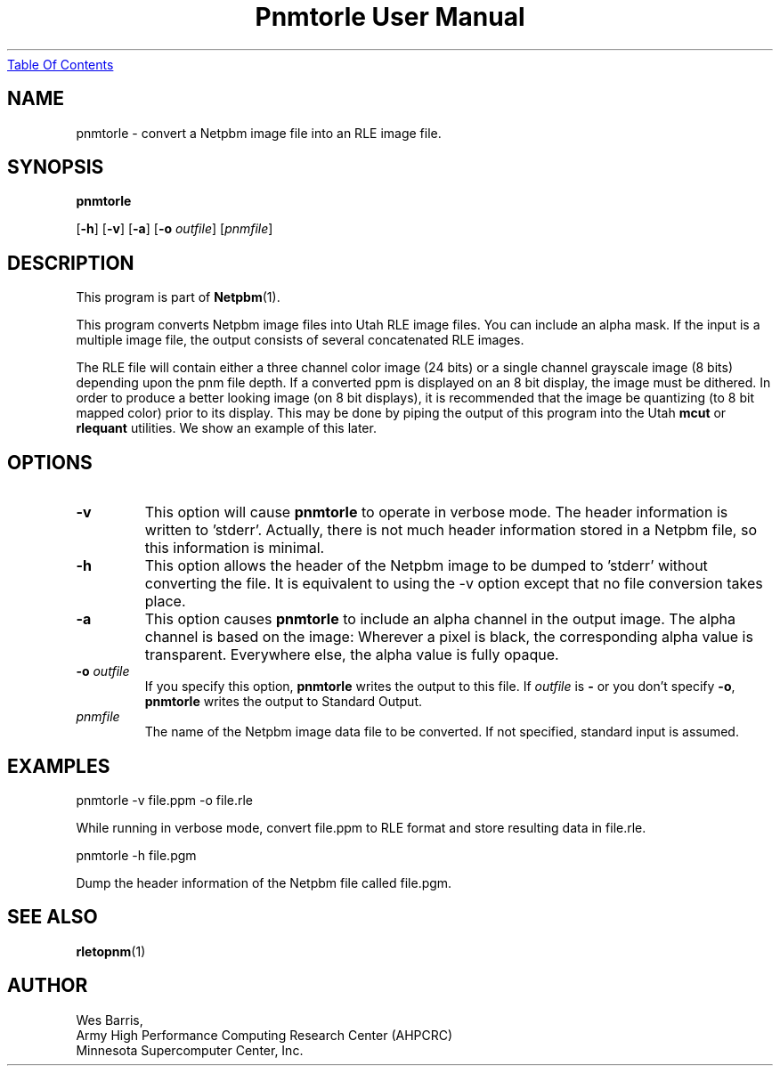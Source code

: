 ." This man page was generated by the Netpbm tool 'makeman' from HTML source.
." Do not hand-hack it!  If you have bug fixes or improvements, please find
." the corresponding HTML page on the Netpbm website, generate a patch
." against that, and send it to the Netpbm maintainer.
.TH "Pnmtorle User Manual" 0 "March 31, 1994" "netpbm documentation"
.UR pnmtorle.html#index
Table Of Contents
.UE
\&

.UN lbAB
.SH NAME

pnmtorle - convert a Netpbm image file into an RLE image file.
.UN lbAC
.SH SYNOPSIS

\fBpnmtorle\fP

[\fB-h\fP]
[\fB-v\fP]
[\fB-a\fP]
[\fB-o\fP \fIoutfile\fP]
[\fIpnmfile\fP]

.UN lbAD
.SH DESCRIPTION
.PP
This program is part of
.BR Netpbm (1).
.PP
This program converts Netpbm image files into Utah RLE image files.
You can include an alpha mask.  If the input is a multiple image file,
the output consists of several concatenated RLE images.
.PP
The RLE file will contain either a three channel color image (24
bits) or a single channel grayscale image (8 bits) depending upon the
pnm file depth.  If a converted ppm is displayed on an 8 bit display,
the image must be dithered.  In order to produce a better looking
image (on 8 bit displays), it is recommended that the image be
quantizing (to 8 bit mapped color) prior to its display.  This may be
done by piping the output of this program into the Utah \fBmcut\fP or
\fBrlequant\fP utilities.  We show an example of this later.

.UN lbAE
.SH OPTIONS


.TP
\fB-v\fP
This option will cause \fBpnmtorle\fP to operate in verbose mode.  The header
information is written to 'stderr'.  Actually, there is not much header
information stored in a Netpbm file, so this information is minimal.
.TP
\fB-h\fP
This option allows the header of the Netpbm image to be dumped to 'stderr'
without converting the file.  It is equivalent to using the -v option except
that no file conversion takes place.
.TP
\fB-a\fP
This option causes \fBpnmtorle\fP to include an alpha channel in the output
image.  The alpha channel is based on the image:  Wherever a pixel 
is black, the corresponding alpha value is transparent.  Everywhere
else, the alpha value is fully opaque.

.TP
\fB-o\fP \fIoutfile\fP
If you specify this option, \fBpnmtorle\fP writes the output to
this file.  If \fIoutfile\fP is \fB-\fP or you don't specify
\fB-o\fP, \fBpnmtorle\fP writes the output to Standard Output.

.TP
\fIpnmfile\fP
The name of the Netpbm image data file to be converted.  If not specified,
standard input is assumed.


.UN lbAF
.SH EXAMPLES

.nf
   pnmtorle -v file.ppm -o file.rle
.fi
.PP
While running in verbose mode, convert file.ppm to RLE format and store
resulting data in file.rle.

.nf
   pnmtorle -h file.pgm
.fi
.PP
Dump the header information of the Netpbm file called file.pgm.

.UN lbAG
.SH SEE ALSO
.BR rletopnm (1)

.UN lbAH
.SH AUTHOR

.nf
Wes Barris,
Army High Performance Computing Research Center (AHPCRC)
Minnesota Supercomputer Center, Inc.
.fi
